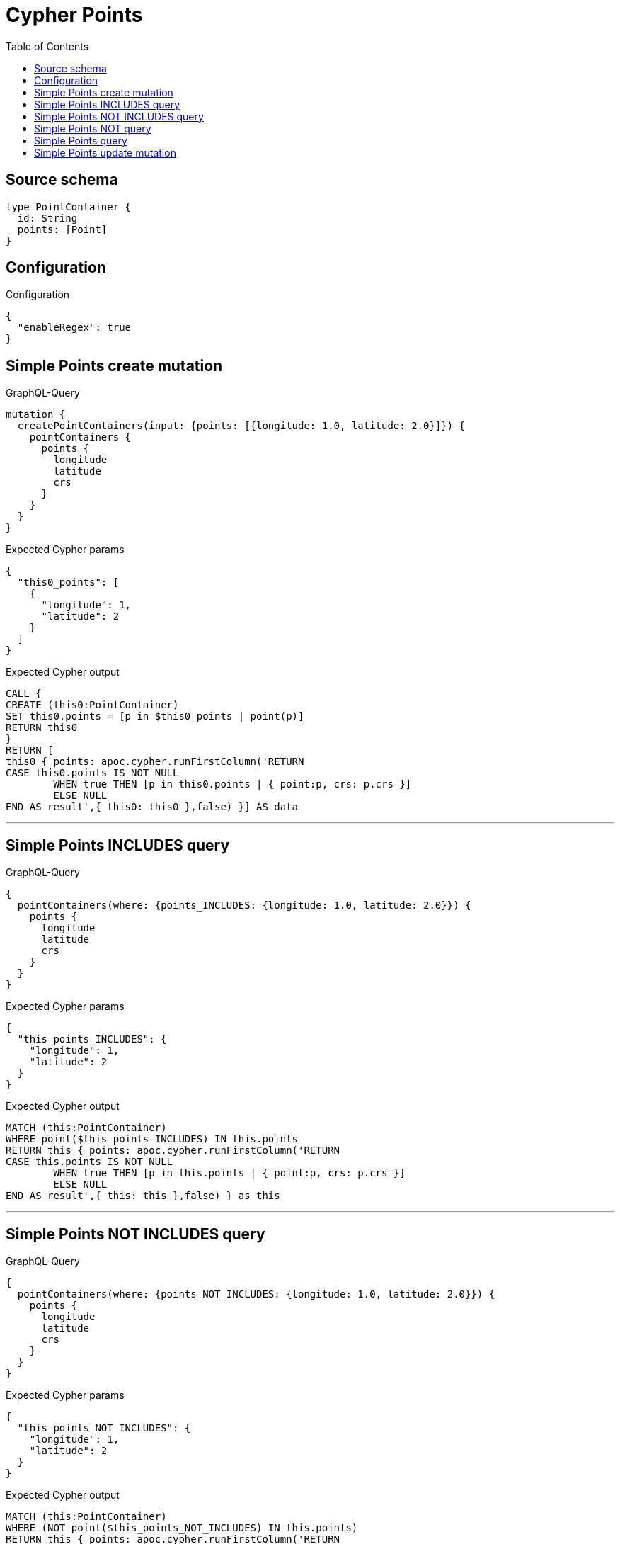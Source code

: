 :toc:

= Cypher Points

== Source schema

[source,graphql,schema=true]
----
type PointContainer {
  id: String
  points: [Point]
}
----

== Configuration

.Configuration
[source,json,schema-config=true]
----
{
  "enableRegex": true
}
----
== Simple Points create mutation

.GraphQL-Query
[source,graphql]
----
mutation {
  createPointContainers(input: {points: [{longitude: 1.0, latitude: 2.0}]}) {
    pointContainers {
      points {
        longitude
        latitude
        crs
      }
    }
  }
}
----

.Expected Cypher params
[source,json]
----
{
  "this0_points": [
    {
      "longitude": 1,
      "latitude": 2
    }
  ]
}
----

.Expected Cypher output
[source,cypher]
----
CALL {
CREATE (this0:PointContainer)
SET this0.points = [p in $this0_points | point(p)]
RETURN this0
}
RETURN [
this0 { points: apoc.cypher.runFirstColumn('RETURN
CASE this0.points IS NOT NULL
	WHEN true THEN [p in this0.points | { point:p, crs: p.crs }]
	ELSE NULL
END AS result',{ this0: this0 },false) }] AS data
----

'''

== Simple Points INCLUDES query

.GraphQL-Query
[source,graphql]
----
{
  pointContainers(where: {points_INCLUDES: {longitude: 1.0, latitude: 2.0}}) {
    points {
      longitude
      latitude
      crs
    }
  }
}
----

.Expected Cypher params
[source,json]
----
{
  "this_points_INCLUDES": {
    "longitude": 1,
    "latitude": 2
  }
}
----

.Expected Cypher output
[source,cypher]
----
MATCH (this:PointContainer)
WHERE point($this_points_INCLUDES) IN this.points
RETURN this { points: apoc.cypher.runFirstColumn('RETURN
CASE this.points IS NOT NULL
	WHEN true THEN [p in this.points | { point:p, crs: p.crs }]
	ELSE NULL
END AS result',{ this: this },false) } as this
----

'''

== Simple Points NOT INCLUDES query

.GraphQL-Query
[source,graphql]
----
{
  pointContainers(where: {points_NOT_INCLUDES: {longitude: 1.0, latitude: 2.0}}) {
    points {
      longitude
      latitude
      crs
    }
  }
}
----

.Expected Cypher params
[source,json]
----
{
  "this_points_NOT_INCLUDES": {
    "longitude": 1,
    "latitude": 2
  }
}
----

.Expected Cypher output
[source,cypher]
----
MATCH (this:PointContainer)
WHERE (NOT point($this_points_NOT_INCLUDES) IN this.points)
RETURN this { points: apoc.cypher.runFirstColumn('RETURN
CASE this.points IS NOT NULL
	WHEN true THEN [p in this.points | { point:p, crs: p.crs }]
	ELSE NULL
END AS result',{ this: this },false) } as this
----

'''

== Simple Points NOT query

.GraphQL-Query
[source,graphql]
----
{
  pointContainers(where: {points_NOT: [{longitude: 1.0, latitude: 2.0}]}) {
    points {
      longitude
      latitude
    }
  }
}
----

.Expected Cypher params
[source,json]
----
{
  "this_points_NOT": [
    {
      "longitude": 1,
      "latitude": 2
    }
  ]
}
----

.Expected Cypher output
[source,cypher]
----
MATCH (this:PointContainer)
WHERE (NOT this.points = [p in $this_points_NOT | point(p)])
RETURN this { points: apoc.cypher.runFirstColumn('RETURN
CASE this.points IS NOT NULL
	WHEN true THEN [p in this.points | { point:p }]
	ELSE NULL
END AS result',{ this: this },false) } as this
----

'''

== Simple Points query

.GraphQL-Query
[source,graphql]
----
{
  pointContainers(where: {points: [{longitude: 1.0, latitude: 2.0}]}) {
    points {
      longitude
      latitude
      crs
    }
  }
}
----

.Expected Cypher params
[source,json]
----
{
  "this_points": [
    {
      "longitude": 1,
      "latitude": 2
    }
  ]
}
----

.Expected Cypher output
[source,cypher]
----
MATCH (this:PointContainer)
WHERE this.points = [p in $this_points | point(p)]
RETURN this { points: apoc.cypher.runFirstColumn('RETURN
CASE this.points IS NOT NULL
	WHEN true THEN [p in this.points | { point:p, crs: p.crs }]
	ELSE NULL
END AS result',{ this: this },false) } as this
----

'''

== Simple Points update mutation

.GraphQL-Query
[source,graphql]
----
mutation {
  updatePointContainers(
    where: {id: "id"}
    update: {points: [{longitude: 1.0, latitude: 2.0}]}
  ) {
    pointContainers {
      points {
        longitude
        latitude
        crs
      }
    }
  }
}
----

.Expected Cypher params
[source,json]
----
{
  "this_id": "id",
  "this_update_points": [
    {
      "longitude": 1,
      "latitude": 2
    }
  ]
}
----

.Expected Cypher output
[source,cypher]
----
MATCH (this:PointContainer)
WHERE this.id = $this_id

SET this.points = [p in $this_update_points | point(p)]

RETURN collect(DISTINCT this { points: apoc.cypher.runFirstColumn('RETURN
CASE this.points IS NOT NULL
	WHEN true THEN [p in this.points | { point:p, crs: p.crs }]
	ELSE NULL
END AS result',{ this: this },false) }) AS data
----

'''

